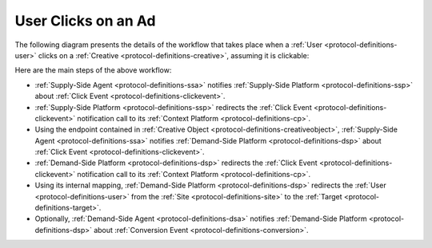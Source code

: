 User Clicks on an Ad
====================

The following diagram presents the details of the workflow that takes place when a :ref:`User <protocol-definitions-user>` 
clicks on a :ref:`Creative <protocol-definitions-creative>`, assuming it is clickable:

.. uml::
    :align: center

    skinparam monochrome true

    participant "Supply-Side\nAgent"                as SSA
    participant "Supply-Side\nPlatform"             as SSP
    participant "Supply-Side\nContext Platform"     as SSCP
    participant "Demand-Side\nPlatform"             as DSP
    participant "Demand-Side\nContext Platform"     as DSCP
    participant "Demand-Side\nAgent"                as DSA

    ==Click Event==
    SSA ->      SSP     : Post Click Event
    SSP ->      SSCP    : Post Click Event\n//redirected//

    ==Click Event==
    SSA ->      DSP     : Post Click Event
    DSP ->      DSCP    : Post Click Event\n//redirected//
    DSA -->     DSP     : Post Conversion Event\n//optional//

Here are the main steps of the above workflow:

* :ref:`Supply-Side Agent <protocol-definitions-ssa>` notifies :ref:`Supply-Side Platform <protocol-definitions-ssp>` 
  about :ref:`Click Event <protocol-definitions-clickevent>`.
* :ref:`Supply-Side Platform <protocol-definitions-ssp>` redirects the :ref:`Click Event <protocol-definitions-clickevent>` 
  notification call to its :ref:`Context Platform <protocol-definitions-cp>`.
* Using the endpoint contained in :ref:`Creative Object <protocol-definitions-creativeobject>`, 
  :ref:`Supply-Side Agent <protocol-definitions-ssa>` notifies :ref:`Demand-Side Platform <protocol-definitions-dsp>`
  about :ref:`Click Event <protocol-definitions-clickevent>`.
* :ref:`Demand-Side Platform <protocol-definitions-dsp>` redirects the :ref:`Click Event <protocol-definitions-clickevent>` 
  notification call to its :ref:`Context Platform <protocol-definitions-cp>`.
* Using its internal mapping, :ref:`Demand-Side Platform <protocol-definitions-dsp>` redirects the :ref:`User <protocol-definitions-user>` 
  from the :ref:`Site <protocol-definitions-site>` to the :ref:`Target <protocol-definitions-target>`.
* Optionally, :ref:`Demand-Side Agent <protocol-definitions-dsa>` notifies :ref:`Demand-Side Platform <protocol-definitions-dsp>` 
  about :ref:`Conversion Event <protocol-definitions-conversion>`.
